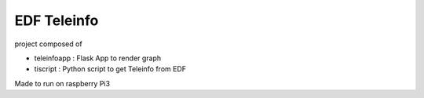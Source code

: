 EDF Teleinfo
############

project composed of

* teleinfoapp : Flask App to render graph
* tiscript : Python script to get Teleinfo from EDF

Made to run on raspberry Pi3